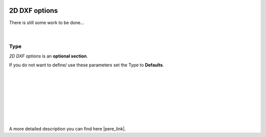  .. Author: Stefan Feuz; http://www.laboratoridenvol.com

 .. Copyright: General Public License GNU GPL 3.0

--------------
2D DXF options
--------------

There is still some work to be done...

 |

Type
----
*2D DXF options* is an **optional section**. 

If you do not want to define/ use these parameters set the Type to **Defaults**.

 |

 |

 |

 |

 |

 |

 |

A more detailed description you can find here |pere_link|.

.. |pere_link| raw:: html

	<a href="http://laboratoridenvol.com/leparagliding/manual.en.html#6.24" target="_blank">Laboratori d'envol website</a>
